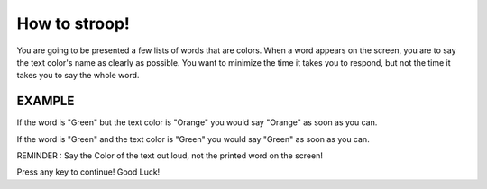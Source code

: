 ==============
How to stroop!
==============

You are going to be presented a few lists of words that are colors. When a word
appears on the screen, you are to say the text color's name as clearly as
possible. You want to minimize the time it takes you to respond, but not the
time it takes you to say the whole word.

EXAMPLE
-------

If the word is "Green" but the text color is "Orange" you would say "Orange" as
soon as you can.

If the word is "Green" and the text color is "Green" you would say "Green" as
soon as you can.

REMINDER : Say the Color of the text out loud, not the printed word on the screen!

Press any key to continue! Good Luck!
